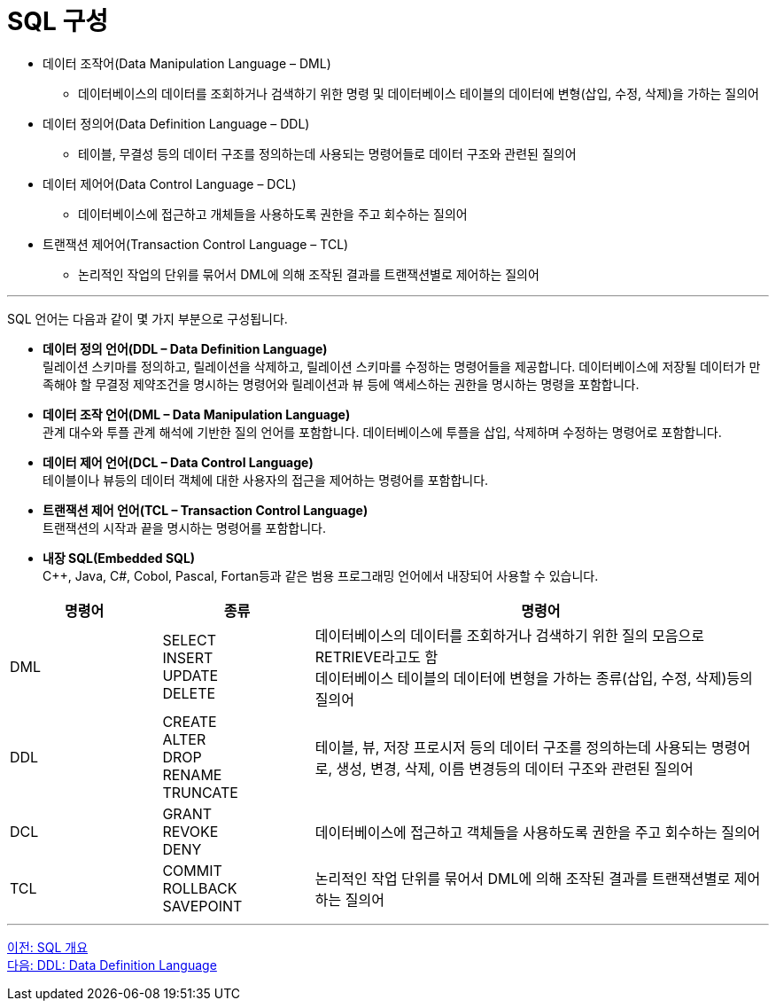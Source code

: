 = SQL 구성

•	데이터 조작어(Data Manipulation Language – DML)
**	데이터베이스의 데이터를 조회하거나 검색하기 위한 명령 및 데이터베이스 테이블의 데이터에 변형(삽입, 수정, 삭제)을 가하는 질의어
•	데이터 정의어(Data Definition Language – DDL)
**	테이블, 무결성 등의 데이터 구조를 정의하는데 사용되는 명령어들로 데이터 구조와 관련된 질의어
•	데이터 제어어(Data Control Language – DCL)
**	데이터베이스에 접근하고 개체들을 사용하도록 권한을 주고 회수하는 질의어
•	트랜잭션 제어어(Transaction Control Language – TCL)
**	논리적인 작업의 단위를 묶어서 DML에 의해 조작된 결과를 트랜잭션별로 제어하는 질의어

---

SQL 언어는 다음과 같이 몇 가지 부분으로 구성됩니다.

•	**데이터 정의 언어(DDL – Data Definition Language)** +
릴레이션 스키마를 정의하고, 릴레이션을 삭제하고, 릴레이션 스키마를 수정하는 명령어들을 제공합니다. 데이터베이스에 저장될 데이터가 만족해야 할 무결정 제약조건을 명시하는 명령어와 릴레이션과 뷰 등에 액세스하는 권한을 명시하는 명령을 포함합니다.
•	**데이터 조작 언어(DML – Data Manipulation Language)** +
관계 대수와 투플 관계 해석에 기반한 질의 언어를 포함합니다. 데이터베이스에 투플을 삽입, 삭제하며 수정하는 명령어로 포함합니다.
•	**데이터 제어 언어(DCL – Data Control Language)** +
테이블이나 뷰등의 데이터 객체에 대한 사용자의 접근을 제어하는 명령어를 포함합니다.
•	**트랜잭션 제어 언어(TCL – Transaction Control Language)** +
트랜잭션의 시작과 끝을 명시하는 명령어를 포함합니다.
•	**내장 SQL(Embedded SQL)** +
C++, Java, C#, Cobol, Pascal, Fortan등과 같은 범용 프로그래밍 언어에서 내장되어 사용할 수 있습니다.

[cols="1,1a,3" options=header]
|===
|명령어 |종류	|명령어	
|DML	
|SELECT + 
INSERT + 
UPDATE + 
DELETE 
|데이터베이스의 데이터를 조회하거나 검색하기 위한 질의 모음으로 RETRIEVE라고도 함 +
데이터베이스 테이블의 데이터에 변형을 가하는 종류(삽입, 수정, 삭제)등의 질의어 

|DDL	
|CREATE +
ALTER +
DROP +
RENAME +
TRUNCATE +
|테이블, 뷰, 저장 프로시저 등의 데이터 구조를 정의하는데 사용되는 명령어로, 생성, 변경, 삭제, 이름 변경등의 데이터 구조와 관련된 질의어

|DCL
|GRANT +
REVOKE +
DENY +
|데이터베이스에 접근하고 객체들을 사용하도록 권한을 주고 회수하는 질의어

|TCL
|COMMIT +
ROLLBACK +
SAVEPOINT +	
|논리적인 작업 단위를 묶어서 DML에 의해 조작된 결과를 트랜잭션별로 제어하는 질의어
|===

---

link:./03_introduction_to_sql.adoc[이전: SQL 개요] +
link:./05_ddl.adoc[다음: DDL: Data Definition Language]
